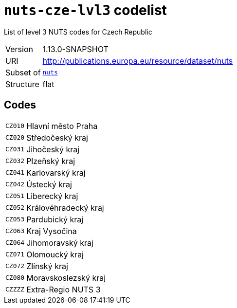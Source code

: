 = `nuts-cze-lvl3` codelist
:navtitle: Codelists

List of level 3 NUTS codes for Czech Republic
[horizontal]
Version:: 1.13.0-SNAPSHOT
URI:: http://publications.europa.eu/resource/dataset/nuts
Subset of:: xref:code-lists/nuts.adoc[`nuts`]
Structure:: flat

== Codes
[horizontal]
  `CZ010`::: Hlavní město Praha
  `CZ020`::: Středočeský kraj
  `CZ031`::: Jihočeský kraj
  `CZ032`::: Plzeňský kraj
  `CZ041`::: Karlovarský kraj
  `CZ042`::: Ústecký kraj
  `CZ051`::: Liberecký kraj
  `CZ052`::: Královéhradecký kraj
  `CZ053`::: Pardubický kraj
  `CZ063`::: Kraj Vysočina
  `CZ064`::: Jihomoravský kraj
  `CZ071`::: Olomoucký kraj
  `CZ072`::: Zlínský kraj
  `CZ080`::: Moravskoslezský kraj
  `CZZZZ`::: Extra-Regio NUTS 3
